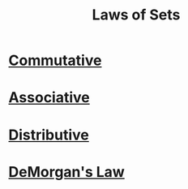:PROPERTIES:
:ID:       f9192a67-8de6-484c-8a43-091ce706555a
:END:
#+title: Laws of Sets
#+filetags: fundamentals

* [[id:d5b9323d-271b-428f-8028-1d63bb90a5b5][Commutative]] 
* [[id:c8f00bb3-244d-4138-8a02-86934cf0103b][Associative]] 
* [[id:441fae62-367a-4c7e-9c2c-3df0d1132fe7][Distributive]]
* [[id:4a4be2c5-36c5-4aeb-a62a-3535901b6129][DeMorgan's Law]]
